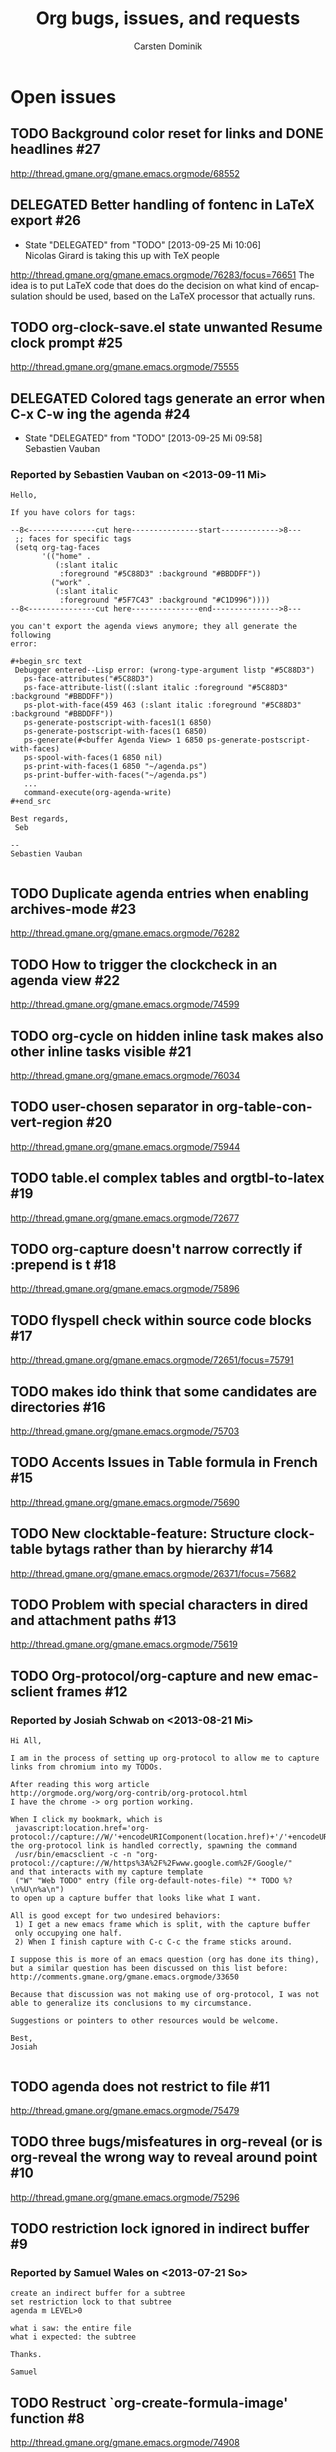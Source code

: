 # -*- org-tags-column: -80; sentence-end-double-space: t; -*-
#+OPTIONS:    H:3 num:nil toc:nil \n:nil ::t |:t ^:{} -:t f:t *:t tex:t d:(HIDE LOGBOOK) tags:not-in-toc
#+STARTUP:    align fold nodlcheck hidestars oddeven lognotestate
#+AUTHOR:     Carsten Dominik
#+LANGUAGE:   en
#+PRIORITIES: A C B
#+CATEGORY:   worg
#+ARCHIVE:    ::** Closed issues
#+DRAWERS:    PROPERTIES LOGBOOK

# This is the unofficial Org mode bug and issue tracker

#+TITLE: Org bugs, issues, and requests
#+OPTIONS: num:nil toc:2
#+BIND: org-export-with-tags t
#+TODO: TODO STARTED(s@) DELEGATED(d@) | RESOLVED(r@) CANCELED(c@)

* Open issues

** TODO Background color reset for links and DONE headlines :#27:
   http://thread.gmane.org/gmane.emacs.orgmode/68552

** DELEGATED Better handling of fontenc in LaTeX export			:#26:
   :LOGBOOK:
   - State "DELEGATED"  from "TODO"       [2013-09-25 Mi 10:06] \\
     Nicolas Girard is taking this up with TeX people
   :END:
http://thread.gmane.org/gmane.emacs.orgmode/76283/focus=76651
The idea is to put LaTeX code that does do the decision on
what kind of encapsulation should be used, based on the LaTeX
processor that actually runs.

** TODO org-clock-save.el state unwanted Resume clock prompt		:#25:
   http://thread.gmane.org/gmane.emacs.orgmode/75555
   

** DELEGATED Colored tags generate an error when C-x C-w ing the agenda :#24:
   :LOGBOOK:
   - State "DELEGATED"  from "TODO"       [2013-09-25 Mi 09:58] \\
     Sebastien Vauban
   :END:
*** Reported by Sebastien Vauban on <2013-09-11 Mi>
#+begin_example
Hello,

If you have colors for tags:

--8<---------------cut here---------------start------------->8---
 ;; faces for specific tags
 (setq org-tag-faces
       '(("home" .
          (:slant italic
           :foreground "#5C88D3" :background "#BBDDFF"))
         ("work" .
          (:slant italic
           :foreground "#5F7C43" :background "#C1D996"))))
--8<---------------cut here---------------end--------------->8---

you can't export the agenda views anymore; they all generate the following
error:

#+begin_src text
 Debugger entered--Lisp error: (wrong-type-argument listp "#5C88D3")
   ps-face-attributes("#5C88D3")
   ps-face-attribute-list((:slant italic :foreground "#5C88D3" :background "#BBDDFF"))
   ps-plot-with-face(459 463 (:slant italic :foreground "#5C88D3" :background "#BBDDFF"))
   ps-generate-postscript-with-faces1(1 6850)
   ps-generate-postscript-with-faces(1 6850)
   ps-generate(#<buffer Agenda View> 1 6850 ps-generate-postscript-with-faces)
   ps-spool-with-faces(1 6850 nil)
   ps-print-with-faces(1 6850 "~/agenda.ps")
   ps-print-buffer-with-faces("~/agenda.ps")
   ...
   command-execute(org-agenda-write)
#+end_src

Best regards,
 Seb

-- 
Sebastien Vauban

#+end_example



** TODO Duplicate agenda entries when enabling archives-mode		:#23:
   http://thread.gmane.org/gmane.emacs.orgmode/76282

** TODO How to trigger the clockcheck in an agenda view			:#22:
   http://thread.gmane.org/gmane.emacs.orgmode/74599

** TODO org-cycle on hidden inline task makes also other inline tasks visible :#21:
   http://thread.gmane.org/gmane.emacs.orgmode/76034

** TODO user-chosen separator in org-table-convert-region		:#20:
   http://thread.gmane.org/gmane.emacs.orgmode/75944

** TODO table.el complex tables and orgtbl-to-latex			:#19:
   http://thread.gmane.org/gmane.emacs.orgmode/72677

** TODO org-capture doesn't narrow correctly if :prepend is t		:#18:
   http://thread.gmane.org/gmane.emacs.orgmode/75896

** TODO flyspell check within source code blocks			:#17:
   http://thread.gmane.org/gmane.emacs.orgmode/72651/focus=75791

** TODO makes ido think that some candidates are directories		:#16:
   http://thread.gmane.org/gmane.emacs.orgmode/75703

** TODO Accents Issues in Table formula in French			:#15:
   http://thread.gmane.org/gmane.emacs.orgmode/75690

** TODO New clocktable-feature: Structure clocktable bytags rather than by hierarchy :#14:
   http://thread.gmane.org/gmane.emacs.orgmode/26371/focus=75682

** TODO Problem with special characters in dired and attachment paths	:#13:
   http://thread.gmane.org/gmane.emacs.orgmode/75619

** TODO Org-protocol/org-capture and new emacsclient frames		:#12:
*** Reported by Josiah Schwab on <2013-08-21 Mi>

#+begin_example
Hi All,

I am in the process of setting up org-protocol to allow me to capture
links from chromium into my TODOs.

After reading this worg article
http://orgmode.org/worg/org-contrib/org-protocol.html
I have the chrome -> org portion working.

When I click my bookmark, which is
 javascript:location.href='org-protocol://capture://W/'+encodeURIComponent(location.href)+'/'+encodeURIComponent(document.title)+'/'+encodeURIComponent(window.getSelection())
the org-protocol link is handled correctly, spawning the command
 /usr/bin/emacsclient -c -n "org-protocol://capture://W/https%3A%2F%2Fwww.google.com%2F/Google/"
and that interacts with my capture template
 ("W" "Web TODO" entry (file org-default-notes-file) "* TODO %?\n%U\n%a\n")
to open up a capture buffer that looks like what I want.

All is good except for two undesired behaviors:
 1) I get a new emacs frame which is split, with the capture buffer
 only occupying one half.
 2) When I finish capture with C-c C-c the frame sticks around.

I suppose this is more of an emacs question (org has done its thing),
but a similar question has been discussed on this list before:
http://comments.gmane.org/gmane.emacs.orgmode/33650 

Because that discussion was not making use of org-protocol, I was not
able to generalize its conclusions to my circumstance.

Suggestions or pointers to other resources would be welcome.

Best,
Josiah

#+end_example


** TODO agenda does not restrict to file				:#11:
   http://thread.gmane.org/gmane.emacs.orgmode/75479

** TODO three bugs/misfeatures in org-reveal (or is org-reveal the wrong way to reveal around point :#10:
   http://thread.gmane.org/gmane.emacs.orgmode/75296

** TODO restriction lock ignored in indirect buffer			 :#9:
*** Reported by Samuel Wales on <2013-07-21 So>

#+begin_example
create an indirect buffer for a subtree
set restriction lock to that subtree
agenda m LEVEL>0

what i saw: the entire file
what i expected: the subtree

Thanks.

Samuel
#+end_example


** TODO Restruct `org-create-formula-image' function			 :#8:
   http://thread.gmane.org/gmane.emacs.orgmode/74908

** TODO Agenda Search and org-agenda-text-search-extra-files		 :#7:
   http://thread.gmane.org/gmane.emacs.orgmode/74922

** TODO Ido org-refile results in misfiling				 :#6:
   http://thread.gmane.org/gmane.emacs.orgmode/56578/focus=56622

** TODO refile cache and auto-save files				 :#5:
   http://thread.gmane.org/gmane.emacs.orgmode/74213

** TODO Can org regenerate the cache automatically			 :#4:
*** Reported by Samuel Wales on <2013-06-24 Mo>
#+begin_example
  Cannot find Gmane link
When Org says this:

  "Please regenerate the refile cache with `C-0 C-c C-w'"

I wonder if it makes sense to:

 1) regenerate the cache automatically
    - probably usually the user still wants to refile
 2) for a massive increase in speed, ONLY regenerate it for
    whichever file is out of date

Thanks.

Samuel

#+end_example


** TODO how to refile without refiling in order to cache a restricted refile? :#3:
   http://thread.gmane.org/gmane.emacs.orgmode/73636

** TODO [Feature Request] Make property-drawers exportable		 :#2:
   http://thread.gmane.org/gmane.emacs.orgmode/73597

** TODO Exporting verbatim and code to html converts -- to en dash	 :#1:
   http://thread.gmane.org/gmane.emacs.orgmode/72967
   
* Archive

** Closed issues
